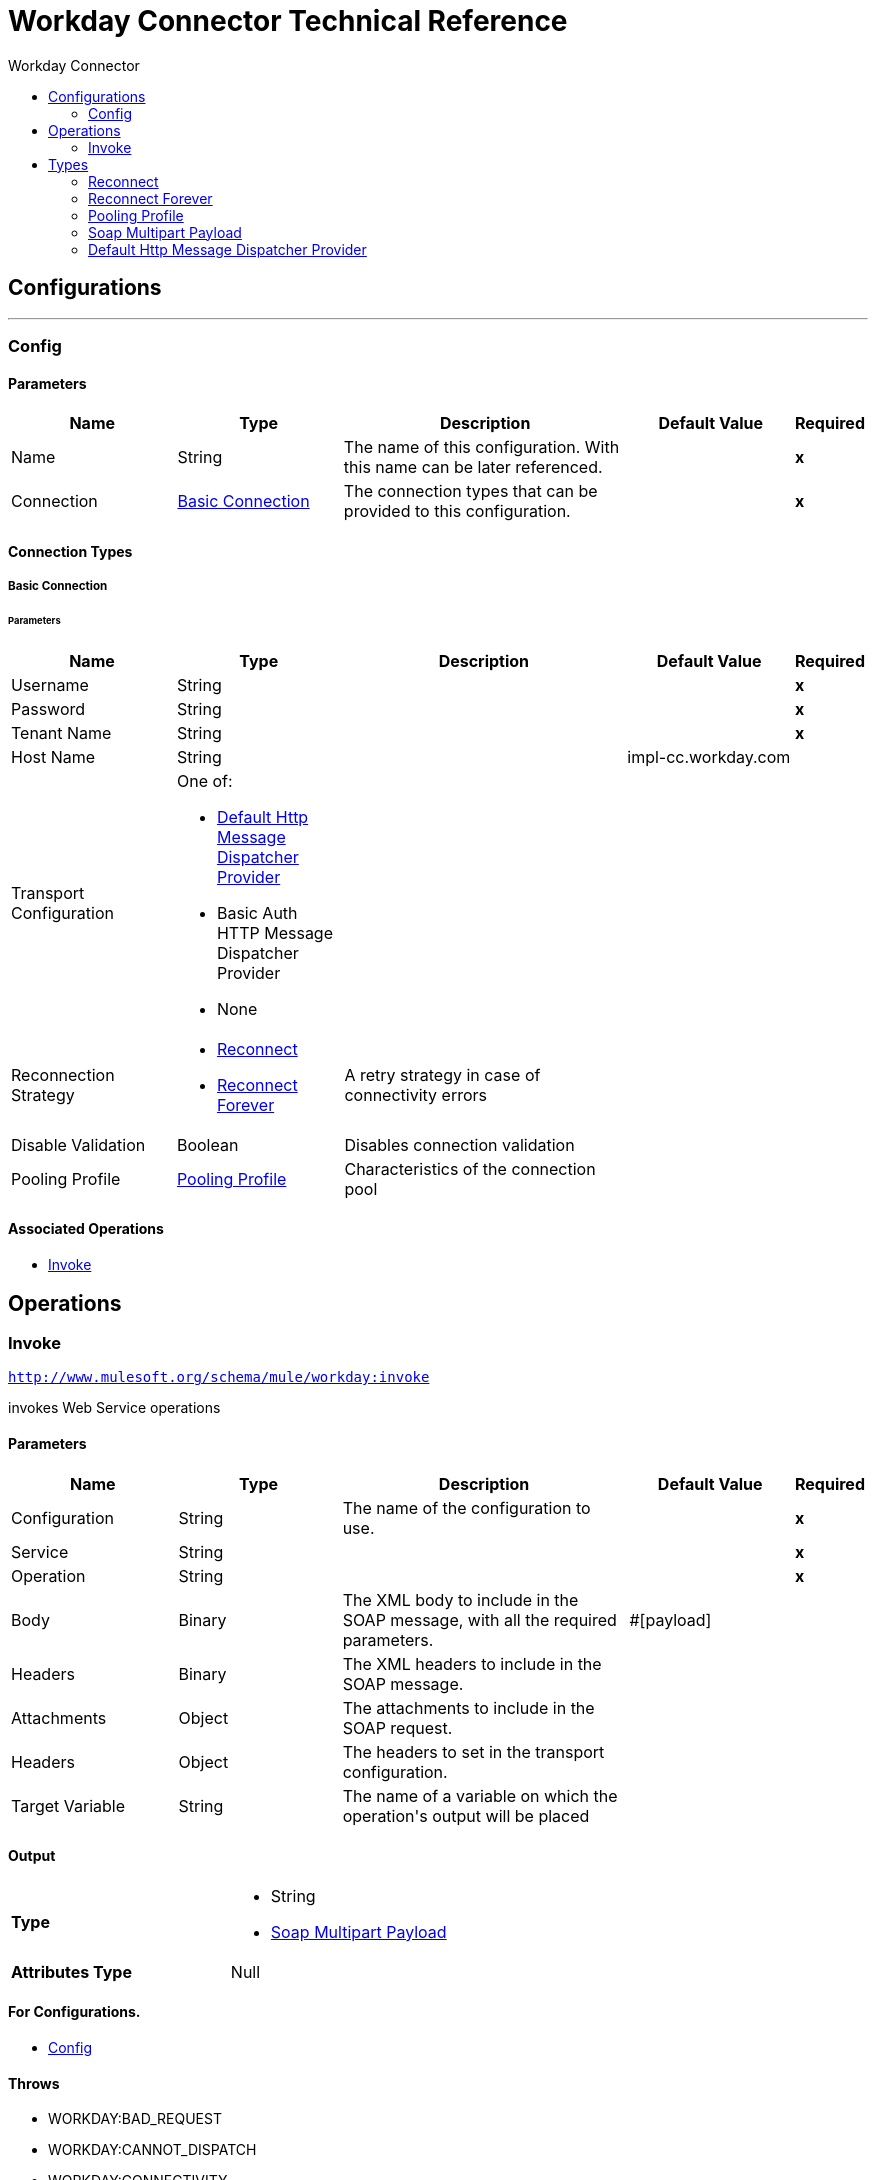 :toc:               left
:toc-title:         Workday Connector
:toclevels:         2
:last-update-label!:
:docinfo:
:source-highlighter: coderay
:icons: font


= Workday Connector Technical Reference



== Configurations
---
[[config]]
=== Config


==== Parameters
[cols=".^20%,.^20%,.^35%,.^20%,^.^5%", options="header"]
|======================
| Name | Type | Description | Default Value | Required
|Name | String | The name of this configuration. With this name can be later referenced. | | *x*{nbsp}
| Connection a| <<config_basic-connection, Basic Connection>>
 | The connection types that can be provided to this configuration. | | *x*{nbsp}
|======================

==== Connection Types
[[config_basic-connection]]
===== Basic Connection

// edited on 07-28-2017 per Cora
====== Parameters
[cols=".^20%,.^20%,.^35%,.^20%,^.^5%", options="header"]
|======================
| Name | Type | Description | Default Value | Required
| Username a| String |  |  | *x*{nbsp}
| Password a| String |  |  | *x*{nbsp}
| Tenant Name a| String |  |  | *x*{nbsp}
| Host Name a| String |  |  +++impl-cc.workday.com+++ | {nbsp}
| Transport Configuration a| One of:

* <<DefaultHttpMessageDispatcherProvider>>
* Basic Auth HTTP Message Dispatcher Provider
* None |  |  | {nbsp}
| Reconnection Strategy a| * <<reconnect>>
* <<reconnect-forever>> |  +++A retry strategy in case of connectivity errors+++ |  | {nbsp}
| Disable Validation a| Boolean |  +++Disables connection validation+++ |  | {nbsp}
| Pooling Profile a| <<PoolingProfile>> |  +++Characteristics of the connection pool+++ |  | {nbsp}
|======================

==== Associated Operations
* <<invoke>> {nbsp}



== Operations

[[invoke]]
=== Invoke
`<http://www.mulesoft.org/schema/mule/workday:invoke>`

+++
invokes Web Service operations
+++

==== Parameters
[cols=".^20%,.^20%,.^35%,.^20%,^.^5%", options="header"]
|======================
| Name | Type | Description | Default Value | Required
| Configuration | String | The name of the configuration to use. | | *x*{nbsp}
| Service a| String |  |  | *x*{nbsp}
| Operation a| String |  |  | *x*{nbsp}
| Body a| Binary |  +++The XML body to include in the SOAP message, with all the required parameters.+++ |  +++#[payload]+++ | {nbsp}
| Headers a| Binary |  +++The XML headers to include in the SOAP message.+++ |  | {nbsp}
| Attachments a| Object |  +++The attachments to include in the SOAP request.+++ |  | {nbsp}
| Headers a| Object |  +++The headers to set in the transport configuration.+++ |  | {nbsp}
| Target Variable a| String |  +++The name of a variable on which the operation's output will be placed+++ |  | {nbsp}
|======================

==== Output
[cols=".^50%,.^50%"]
|======================
| *Type* a| * String
* <<SoapMultipartPayload>>
| *Attributes Type* a| Null
|======================

==== For Configurations.
* <<config>> {nbsp}

==== Throws
* WORKDAY:BAD_REQUEST {nbsp}
* WORKDAY:CANNOT_DISPATCH {nbsp}
* WORKDAY:CONNECTIVITY {nbsp}
* MULE:CONNECTIVITY {nbsp}
* MULE:ANY {nbsp}
* WORKDAY:ANY {nbsp}
* WORKDAY:SOAP_FAULT {nbsp}
* WORKDAY:BAD_RESPONSE {nbsp}
* WORKDAY:TIMEOUT {nbsp}
* WORKDAY:ENCODING {nbsp}
* WORKDAY:INVALID_WSDL {nbsp}
* WORKDAY:RETRY_EXHAUSTED {nbsp}
* MULE:RETRY_EXHAUSTED {nbsp}



== Types
[[reconnect]]
=== Reconnect

[cols=".^30%,.^40%,.^30%", options="header"]
|======================
| Field | Type | Default Value
| Frequency a| Number |
| Count a| Number |
| Blocking a| Boolean |
|======================

[[reconnect-forever]]
=== Reconnect Forever

[cols=".^30%,.^40%,.^30%", options="header"]
|======================
| Field | Type | Default Value
| Frequency a| Number |
|======================

[[PoolingProfile]]
=== Pooling Profile

[cols=".^30%,.^40%,.^30%", options="header"]
|======================
| Field | Type | Default Value
| Max Active a| Number |
| Max Idle a| Number |
| Max Wait a| Number |
| Min Eviction Millis a| Number |
| Eviction Check Interval Millis a| Number |
| Exhausted Action a| Enumeration, one of:

** WHEN_EXHAUSTED_GROW
** WHEN_EXHAUSTED_WAIT
** WHEN_EXHAUSTED_FAIL |
| Initialisation Policy a| Enumeration, one of:

** INITIALISE_NONE
** INITIALISE_ONE
** INITIALISE_ALL |
| Disabled a| Boolean |
|======================

[[SoapMultipartPayload]]
=== Soap Multipart Payload

[cols=".^30%,.^40%,.^30%", options="header"]
|======================
| Field | Type | Default Value
| Attachments a| Object |
| Body a| Binary |
| Named Parts a| Object |
| Part Names a| Array of String |
| Parts a| Array of Message |
|======================

[[DefaultHttpMessageDispatcherProvider]]
=== Default Http Message Dispatcher Provider

[cols=".^30%,.^40%,.^30%", options="header"]
|======================
| Field | Type | Default Value
| Requester Config a| String |
|======================
